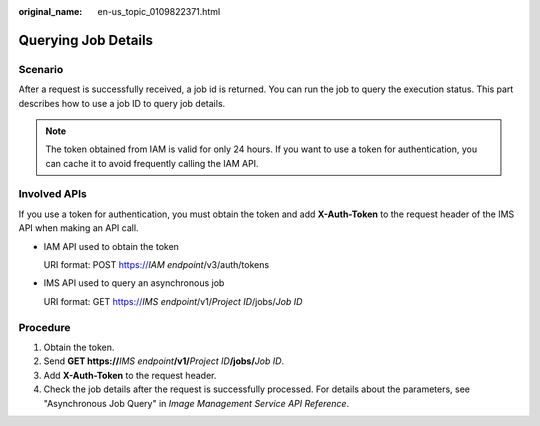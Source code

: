 :original_name: en-us_topic_0109822371.html

.. _en-us_topic_0109822371:

Querying Job Details
====================

Scenario
--------

After a request is successfully received, a job id is returned. You can run the job to query the execution status. This part describes how to use a job ID to query job details.

.. note::

   The token obtained from IAM is valid for only 24 hours. If you want to use a token for authentication, you can cache it to avoid frequently calling the IAM API.

Involved APIs
-------------

If you use a token for authentication, you must obtain the token and add **X-Auth-Token** to the request header of the IMS API when making an API call.

-  IAM API used to obtain the token

   URI format: POST https://*IAM endpoint*/v3/auth/tokens

-  IMS API used to query an asynchronous job

   URI format: GET https://*IMS endpoint*/v1/*Project ID*/jobs/*Job ID*

Procedure
---------

#. Obtain the token.
#. Send **GET https://**\ *IMS endpoint*\ **/v1/**\ *Project ID*\ **/jobs/**\ *Job ID*.
#. Add **X-Auth-Token** to the request header.
#. Check the job details after the request is successfully processed. For details about the parameters, see "Asynchronous Job Query" in *Image Management Service API Reference*.
